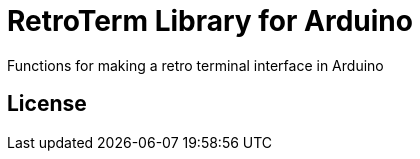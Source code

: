 = RetroTerm Library for Arduino =

Functions for making a retro terminal interface in Arduino

== License ==

